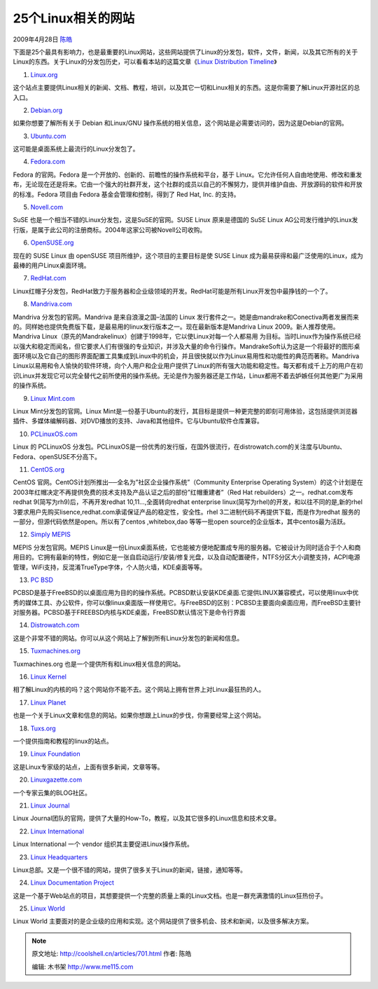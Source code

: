 .. _articles701:

25个Linux相关的网站
===================

2009年4月28日 `陈皓 <http://coolshell.cn/articles/author/haoel>`__

下面是25个最具有影响力，也是最重要的Linux网站，这些网站提供了Linux的分发包，软件，文件，新闻，以及其它所有的关于Linux的东西。关于Linux的分发包历史，可以看看本站的这篇文章《\ `Linux
Distribution Timeline <http://coolshell.cn/articles/85.html>`__\ 》

1. `Linux.org <http://www.linux.org/>`__

这个站点主要提供Linux相关的新闻、文档、教程，培训，以及其它一切和Linux相关的东西。这是你需要了解Linux开源社区的总入口。

2. `Debian.org <http://www.debian.org/>`__

如果你想要了解所有关于 Debian 和Linux/GNU
操作系统的相关信息，这个网站是必需要访问的，因为这是Debian的官网。

3. `Ubuntu.com <http://www.ubuntu.com/>`__

这可能是桌面系统上最流行的Linux分发包了。

4. `Fedora.com <http://www.fedora.com/>`__

Fedora 的官网。Fedora 是一个开放的、创新的、前瞻性的操作系统和平台，基于
Linux。它允许任何人自由地使用、修改和重发布，无论现在还是将来。它由一个强大的社群开发，这个社群的成员以自己的不懈努力，提供并维护自由、开放源码的软件和开放的标准。Fedora
项目由 Fedora 基金会管理和控制，得到了 Red Hat, Inc. 的支持。

5. `Novell.com <http://www.novell.com/>`__

SuSE 也是一个相当不错的Linux分发包，这是SuSE的官网。SUSE Linux
原来是德国的 SuSE Linux
AG公司发行维护的Linux发行版，是属于此公司的注册商标。2004年这家公司被Novell公司收购。

6. `OpenSUSE.org <http://www.opensuse.org/>`__

现在的 SUSE Linux 由 openSUSE 项目所维护，这个项目的主要目标是使 SUSE
Linux 成为最易获得和最广泛使用的Linux，成为最棒的用户Linux桌面环境。

7. `RedHat.com <http://www.redhat.com/>`__

Linux红帽子分发包，RedHat致力于服务器和企业级领域的开发。RedHat可能是所有Linux开发包中最挣钱的一个了。

8. `Mandriva.com <http://www.mandriva.com/>`__

Mandriva 分发包的官网。Mandriva 是来自浪漫之国–法国的 Linux
发行套件之一。她是由mandrake和Conectiva两者发展而来的。同样她也提供免费版下载，是最易用的linux发行版本之一。现在最新版本是Mandriva
Linux 2009。新人推荐使用。Mandriva
Linux（原先的Mandrakelinux）创建于1998年，它以使Linux对每一个人都易用
为目标。当时Linux作为操作系统已经以强大和稳定而闻名，但它要求人们有很强的专业知识，并涉及大量的命令行操作。MandrakeSoft认为这是一个将最好的图形桌面环境以及它自己的图形界面配置工具集成到Linux中的机会，并且很快就以作为Linux易用性和功能性的典范而著称。Mandriva
Linux以易用和令人愉快的软件环境，向个人用户和企业用户提供了Linux的所有强大功能和稳定性。每天都有成千上万的用户在初识Linux并发现它可以完全替代之前所使用的操作系统。无论是作为服务器还是工作站，Linux都用不着去妒嫉任何其他更广为采用的操作系统。

9. `Linux Mint.com <http://www.linuxmint.com/>`__

Linux Mint分发包的官网。Linux
Mint是一份基于Ubuntu的发行，其目标是提供一种更完整的即刻可用体验，这包括提供浏览器插件、多媒体编解码器、对DVD播放的支持、Java和其他组件。它与Ubuntu软件仓库兼容。

10. `PCLinuxOS.com <http://www.pclinuxos.com/>`__

Linux 的 PCLinuxOS
分发包。PCLinuxOS是一份优秀的发行版，在国外很流行，在distrowatch.com的关注度与Ubuntu、Fedora、openSUSE不分高下。

11. `CentOS.org <http://www.centos.org/>`__

CentOS 官网。CentOS计划所推出──全名为”社区企业操作系统”（Community
Enterprise Operating
System）的这个计划是在2003年红帽决定不再提供免费的技术支持及产品认证之后的部份”红帽重建者”（Red
Hat rebuilders）之一。redhat.com发布redhat
9(简写为rh9)后，不再开发redhat 10,11…,全面转向redhat enterprise
linux(简写为rhel)的开发，和以往不同的是,新的rhel
3要求用户先购买lisence,redhat.com承诺保证产品的稳定性，安全性。rhel
3二进制代码不再提供下载，而是作为redhat
服务的一部分，但源代码依然是open。所以有了centos ,whitebox,dao
等等一批open source的企业版本，其中centos最为活跃。

12. `Simply MEPIS <http://www.mepis.org/>`__

MEPIS 分发包官网。MEPIS
Linux是一份Linux桌面系统，它也能被方便地配置成专用的服务器。它被设计为同时适合于个人和商用目的。它拥有最新的特性，例如它是一张自启动运行/安装/修复光盘，以及自动配置硬件，NTFS分区大小调整支持，ACPI电源管理，WiFi支持，反混淆TrueType字体，个人防火墙，KDE桌面等等。

13. `PC BSD <http://www.pcbsd.org/>`__

PCBSD是基于FreeBSD的以桌面应用为目的的操作系统。PCBSD默认安装KDE桌面.它提供LINUX兼容模式，可以使用linux中优秀的媒体工具、办公软件，你可以像linux桌面版一样使用它。与FreeBSD的区别：PCBSD主要面向桌面应用，而FreeBSD主要针对服务器。PCBSD基于FREEBSD内核与KDE桌面，FreeBSD默认情况下是命令行界面

14. `Distrowatch.com <http://www.distrowatch.com/>`__

这是个非常不错的网站。你可以从这个网站上了解到所有Linux分发包的新闻和信息。

15. `Tuxmachines.org <http://tuxmachines.org/>`__

Tuxmachines.org 也是一个提供所有和Linux相关信息的网站。

16. `Linux Kernel <http://www.kernel.org/>`__

相了解Linux的内核的吗？这个网站你不能不去。这个网站上拥有世界上对Linux最狂热的人。

17. `Linux Planet <http://www.linuxplanet.com/>`__

也是一个关于Linux文章和信息的网站。如果你想跟上Linux的步伐，你需要经常上这个网站。

18. `Tuxs.org <http://www.tuxs.org/>`__

一个提供指南和教程的linux的站点。

19. `Linux Foundation <http://www.linuxfoundation.org/>`__

这是Linux专家级的站点，上面有很多新闻，文章等等。

20. `Linuxgazette.com <http://linuxgazette.net/>`__

一个专家云集的BLOG社区。

21. `Linux Journal <http://www.linuxjournal.com/>`__

Linux
Journal团队的官网，提供了大量的How-To，教程，以及其它很多的Linux信息和技术文章。

22. `Linux International <http://www.li.org/>`__

Linux International 一个 vendor 组织其主要促进Linux操作系统。

23. `Linux Headquarters <http://www.linuxhq.com/>`__

Linux总部。又是一个很不错的网站，提供了很多关于Linux的新闻，链接，通知等等。

24. `Linux Documentation Project <http://tldp.org/>`__

这是一个基于Web站点的项目，其想要提供一个完整的质量上乘的Linux文档。也是一群充满激情的Linux狂热份子。

25. `Linux World <http://www.linuxworld.com/>`__

Linux World
主要面对的是企业级的应用和实现。这个网站提供了很多机会、技术和新闻，以及很多解决方案。

.. |image6| image:: /coolshell/static/20140921230305472000.jpg

.. note::
    原文地址: http://coolshell.cn/articles/701.html 
    作者: 陈皓 

    编辑: 木书架 http://www.me115.com